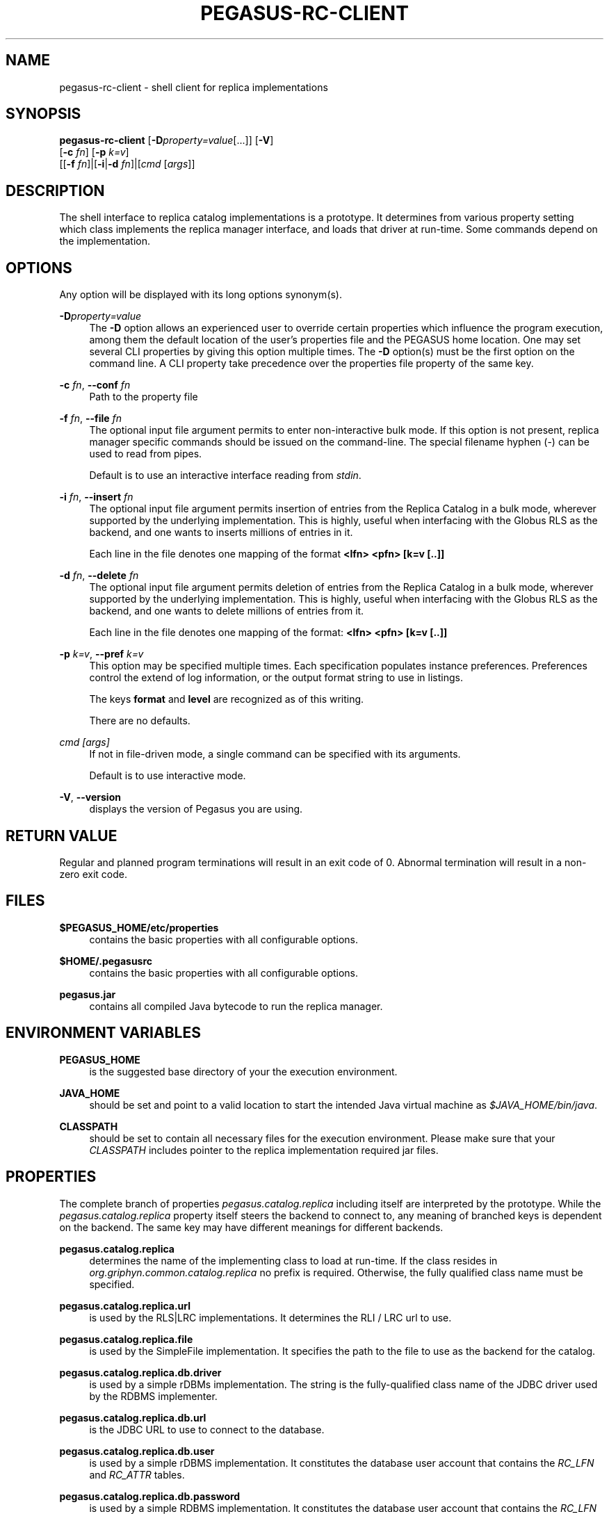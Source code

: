 '\" t
.\"     Title: pegasus-rc-client
.\"    Author: [see the "Authors" section]
.\" Generator: DocBook XSL Stylesheets v1.76.1 <http://docbook.sf.net/>
.\"      Date: 11/25/2013
.\"    Manual: \ \&
.\"    Source: \ \&
.\"  Language: English
.\"
.TH "PEGASUS\-RC\-CLIENT" "1" "11/25/2013" "\ \&" "\ \&"
.\" -----------------------------------------------------------------
.\" * Define some portability stuff
.\" -----------------------------------------------------------------
.\" ~~~~~~~~~~~~~~~~~~~~~~~~~~~~~~~~~~~~~~~~~~~~~~~~~~~~~~~~~~~~~~~~~
.\" http://bugs.debian.org/507673
.\" http://lists.gnu.org/archive/html/groff/2009-02/msg00013.html
.\" ~~~~~~~~~~~~~~~~~~~~~~~~~~~~~~~~~~~~~~~~~~~~~~~~~~~~~~~~~~~~~~~~~
.ie \n(.g .ds Aq \(aq
.el       .ds Aq '
.\" -----------------------------------------------------------------
.\" * set default formatting
.\" -----------------------------------------------------------------
.\" disable hyphenation
.nh
.\" disable justification (adjust text to left margin only)
.ad l
.\" -----------------------------------------------------------------
.\" * MAIN CONTENT STARTS HERE *
.\" -----------------------------------------------------------------
.SH "NAME"
pegasus-rc-client \- shell client for replica implementations
.SH "SYNOPSIS"
.sp
.nf
\fBpegasus\-rc\-client\fR [\fB\-D\fR\fIproperty=value\fR[\&...]] [\fB\-V\fR]
                  [\fB\-c\fR \fIfn\fR] [\fB\-p\fR \fIk=v\fR]
                  [[\fB\-f\fR \fIfn\fR]|[\fB\-i\fR|\fB\-d\fR \fIfn\fR]|[\fIcmd\fR [\fIargs\fR]]
.fi
.SH "DESCRIPTION"
.sp
The shell interface to replica catalog implementations is a prototype\&. It determines from various property setting which class implements the replica manager interface, and loads that driver at run\-time\&. Some commands depend on the implementation\&.
.SH "OPTIONS"
.sp
Any option will be displayed with its long options synonym(s)\&.
.PP
\fB\-D\fR\fIproperty=value\fR
.RS 4
The
\fB\-D\fR
option allows an experienced user to override certain properties which influence the program execution, among them the default location of the user\(cqs properties file and the PEGASUS home location\&. One may set several CLI properties by giving this option multiple times\&. The
\fB\-D\fR
option(s) must be the first option on the command line\&. A CLI property take precedence over the properties file property of the same key\&.
.RE
.PP
\fB\-c\fR \fIfn\fR, \fB\-\-conf\fR \fIfn\fR
.RS 4
Path to the property file
.RE
.PP
\fB\-f\fR \fIfn\fR, \fB\-\-file\fR \fIfn\fR
.RS 4
The optional input file argument permits to enter non\-interactive bulk mode\&. If this option is not present, replica manager specific commands should be issued on the command\-line\&. The special filename hyphen (\-) can be used to read from pipes\&.
.sp
Default is to use an interactive interface reading from
\fIstdin\fR\&.
.RE
.PP
\fB\-i\fR \fIfn\fR, \fB\-\-insert\fR \fIfn\fR
.RS 4
The optional input file argument permits insertion of entries from the Replica Catalog in a bulk mode, wherever supported by the underlying implementation\&. This is highly, useful when interfacing with the Globus RLS as the backend, and one wants to inserts millions of entries in it\&.
.sp
Each line in the file denotes one mapping of the format
\fB<lfn> <pfn> [k=v [\&.\&.]]\fR
.RE
.PP
\fB\-d\fR \fIfn\fR, \fB\-\-delete\fR \fIfn\fR
.RS 4
The optional input file argument permits deletion of entries from the Replica Catalog in a bulk mode, wherever supported by the underlying implementation\&. This is highly, useful when interfacing with the Globus RLS as the backend, and one wants to delete millions of entries from it\&.
.sp
Each line in the file denotes one mapping of the format:
\fB<lfn> <pfn> [k=v [\&.\&.]]\fR
.RE
.PP
\fB\-p\fR \fIk=v\fR, \fB\-\-pref\fR \fIk=v\fR
.RS 4
This option may be specified multiple times\&. Each specification populates instance preferences\&. Preferences control the extend of log information, or the output format string to use in listings\&.
.sp
The keys
\fBformat\fR
and
\fBlevel\fR
are recognized as of this writing\&.
.sp
There are no defaults\&.
.RE
.PP
\fIcmd [args]\fR
.RS 4
If not in file\-driven mode, a single command can be specified with its arguments\&.
.sp
Default is to use interactive mode\&.
.RE
.PP
\fB\-V\fR, \fB\-\-version\fR
.RS 4
displays the version of Pegasus you are using\&.
.RE
.SH "RETURN VALUE"
.sp
Regular and planned program terminations will result in an exit code of 0\&. Abnormal termination will result in a non\-zero exit code\&.
.SH "FILES"
.PP
\fB$PEGASUS_HOME/etc/properties\fR
.RS 4
contains the basic properties with all configurable options\&.
.RE
.PP
\fB$HOME/\&.pegasusrc\fR
.RS 4
contains the basic properties with all configurable options\&.
.RE
.PP
\fBpegasus\&.jar\fR
.RS 4
contains all compiled Java bytecode to run the replica manager\&.
.RE
.SH "ENVIRONMENT VARIABLES"
.PP
\fBPEGASUS_HOME\fR
.RS 4
is the suggested base directory of your the execution environment\&.
.RE
.PP
\fBJAVA_HOME\fR
.RS 4
should be set and point to a valid location to start the intended Java virtual machine as
\fI$JAVA_HOME/bin/java\fR\&.
.RE
.PP
\fBCLASSPATH\fR
.RS 4
should be set to contain all necessary files for the execution environment\&. Please make sure that your
\fICLASSPATH\fR
includes pointer to the replica implementation required jar files\&.
.RE
.SH "PROPERTIES"
.sp
The complete branch of properties \fIpegasus\&.catalog\&.replica\fR including itself are interpreted by the prototype\&. While the \fIpegasus\&.catalog\&.replica\fR property itself steers the backend to connect to, any meaning of branched keys is dependent on the backend\&. The same key may have different meanings for different backends\&.
.PP
\fBpegasus\&.catalog\&.replica\fR
.RS 4
determines the name of the implementing class to load at run\-time\&. If the class resides in
\fIorg\&.griphyn\&.common\&.catalog\&.replica\fR
no prefix is required\&. Otherwise, the fully qualified class name must be specified\&.
.RE
.PP
\fBpegasus\&.catalog\&.replica\&.url\fR
.RS 4
is used by the RLS|LRC implementations\&. It determines the RLI / LRC url to use\&.
.RE
.PP
\fBpegasus\&.catalog\&.replica\&.file\fR
.RS 4
is used by the SimpleFile implementation\&. It specifies the path to the file to use as the backend for the catalog\&.
.RE
.PP
\fBpegasus\&.catalog\&.replica\&.db\&.driver\fR
.RS 4
is used by a simple rDBMs implementation\&. The string is the fully\-qualified class name of the JDBC driver used by the RDBMS implementer\&.
.RE
.PP
\fBpegasus\&.catalog\&.replica\&.db\&.url\fR
.RS 4
is the JDBC URL to use to connect to the database\&.
.RE
.PP
\fBpegasus\&.catalog\&.replica\&.db\&.user\fR
.RS 4
is used by a simple rDBMS implementation\&. It constitutes the database user account that contains the
\fIRC_LFN\fR
and
\fIRC_ATTR\fR
tables\&.
.RE
.PP
\fBpegasus\&.catalog\&.replica\&.db\&.password\fR
.RS 4
is used by a simple RDBMS implementation\&. It constitutes the database user account that contains the
\fIRC_LFN\fR
and
\fIRC_ATTR\fR
tables\&.
.RE
.PP
\fBpegasus\&.catalog\&.replica\&.chunk\&.size\fR
.RS 4
is used by
\fBthe pegasus\-rc\-client\fR
for the bulk insert and delete operations\&. The value determines the number of lines that are read in at a time, and worked upon at together\&.
.RE
.SH "COMMANDS"
.sp
The command line tool provides a simplified shell\-wrappable interface to manage a replica catalog backend\&. The commands can either be specified in a file in bulk mode, in a pipe, or as additional arguments to the invocation\&.
.sp
Note that you must escape special characters from the shell\&.
.PP
\fBhelp\fR
.RS 4
displays a small resume of the commands\&.
.RE
.PP
\fBexit\fR, \fBquit\fR
.RS 4
should only be used in interactive mode to exit the interactive mode\&.
.RE
.PP
\fBclear\fR
.RS 4
drops all contents from the backend\&. Use with special care!
.RE
.PP
\fBinsert <lfn> <pfn> [k=v [\&...]]\fR
.RS 4
inserts a given
\fBlfn\fR
and
\fBpfn\fR, and an optional
\fBsite\fR
string into the backend\&. If the site is not specified, a
\fInull\fR
value is inserted for the
\fBsite\fR\&.
.RE
.PP
\fBdelete <lfn> <pfn> [k=v [\&...]]\fR
.RS 4
removes a triple of
\fBlfn\fR,
\fBpfn\fR
and, optionally,
\fBsite\fR
from the replica backend\&. If the site was not specified, all matches of the
\fBlfn\fR
\fBpfn\fR
pairs will be removed, regardless of the
\fBsite\fR\&.
.RE
.PP
\fBlookup <lfn> [<lfn> [\&...]]\fR
.RS 4
retrieves one or more mappings for a given
\fBlfn\fR
from the replica backend\&.
.RE
.PP
\fBremove <lfn> [<lfn> [\&...]]\fR
.RS 4
removes all mappings for each
\fBlfn\fR
from the replica backend\&.
.RE
.PP
\fBlist [lfn <pat>] [pfn <pat>] [<name> <pat>]\fR
.RS 4
obtains all matches from the replica backend\&. If no arguments were specified, all contents of the replica backend are matched\&. You must use the word
\fBlfn\fR,
\fBpfn\fR
or
\fB<name>\fR
before specifying a pattern\&. The pattern is meaningful only to the implementation\&. Thus, a SQL implementation may chose to permit SQL wild\-card characters\&. A memory\-resident service may chose to interpret the pattern as regular expression\&.
.RE
.PP
\fBset [var [value]]\fR
.RS 4
sets an internal variable that controls the behavior of the front\-end\&. With no arguments, all possible behaviors are displayed\&. With one argument, just the matching behavior is listed\&. With two arguments, the matching behavior is set to the value\&.
.RE
.SH "DATABASE SCHEMA"
.sp
The tables are set up as part of the PEGASUS database setup\&. The files concerned with the database have a suffix \fI\-rc\&.sql\fR\&.
.SH "AUTHORS"
.sp
Karan Vahi <vahi at isi dot edu>
.sp
Gaurang Mehta <gmetha at isi dot edu>
.sp
Jens\-S\&. Vöckler <voeckler at isi dot dot edu>
.sp
Pegasus Team \m[blue]\fBhttp://pegasus\&.isi\&.edu/\fR\m[]
